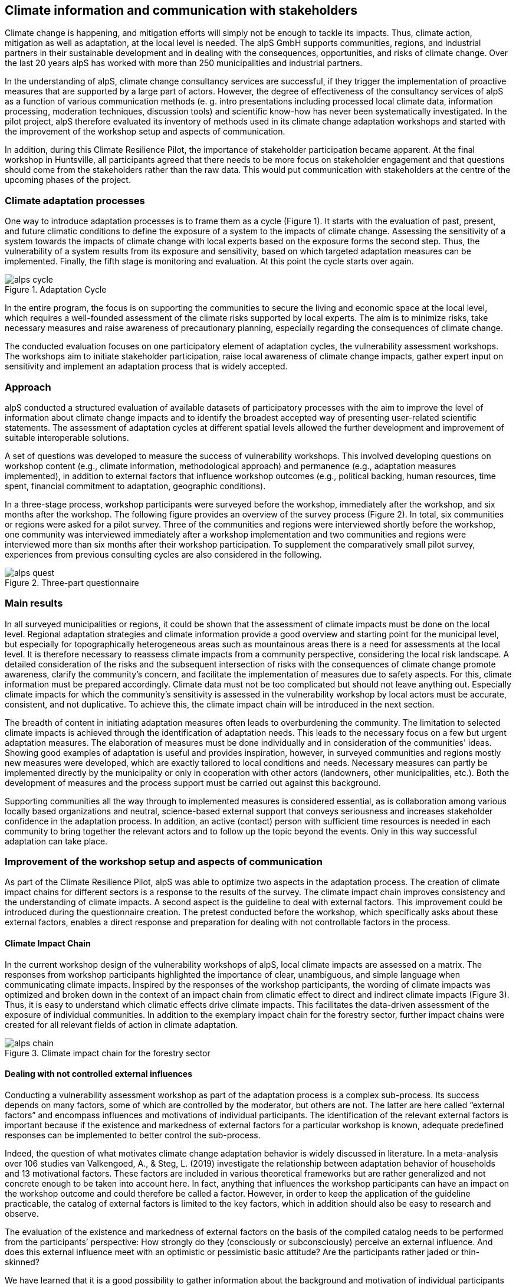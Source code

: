
//[[clause-reference]]
== Climate information and communication with stakeholders

Climate change is happening, and mitigation efforts will simply not be enough  to tackle its impacts. Thus, climate action, mitigation as well as adaptation, at the local level is needed. The alpS GmbH supports communities, regions, and industrial partners in their sustainable development and in dealing with the consequences, opportunities, and risks of climate change. Over the last 20 years alpS has worked with more than 250 municipalities and industrial partners.

In the understanding of alpS, climate change consultancy services are successful, if they trigger the implementation of proactive measures that are supported by a large part of actors. However, the degree of effectiveness of the consultancy services of alpS as a function of various communication methods (e. g. intro presentations including processed local climate data, information processing, moderation techniques, discussion tools) and scientific know-how has never been systematically investigated. In the pilot project, alpS therefore evaluated its inventory of methods used in its climate change adaptation workshops and started with the improvement of the workshop setup and aspects of communication.

In addition, during this Climate Resilience Pilot, the importance of stakeholder participation became apparent. At the final workshop in Huntsville, all participants agreed that there needs to be more focus on stakeholder engagement and that questions should come from the stakeholders rather than the raw data. This would put communication with stakeholders at the centre of the upcoming phases of the project.

=== Climate adaptation processes
One way to introduce adaptation processes is to frame them as a cycle (Figure 1). It starts with the evaluation of past, present, and future climatic conditions to define the exposure of a system to the impacts of climate change. Assessing the sensitivity of a system towards the impacts of climate change with local experts based on the exposure forms the second step. Thus, the vulnerability of a system results from its exposure and sensitivity, based on which targeted adaptation measures can be implemented. Finally, the fifth stage is monitoring and evaluation. At this point the cycle starts over again. 

.Adaptation Cycle
image::alps_cycle.png[]

In the entire  program, the focus is on supporting the communities to secure the living and economic space at the local level, which requires a well-founded assessment of the climate risks supported by local experts. The aim is to minimize risks, take necessary measures and raise awareness of precautionary planning, especially regarding the consequences of climate change.

The conducted evaluation focuses on one participatory element of adaptation cycles, the vulnerability assessment workshops. The workshops aim to initiate stakeholder participation, raise local awareness of climate change impacts, gather expert input on sensitivity and implement an adaptation process that is widely accepted. 

=== Approach

alpS conducted a structured evaluation of available datasets of participatory processes with the aim to improve the level of information about climate change impacts and to identify the broadest accepted way of presenting user-related scientific statements. The assessment of adaptation cycles at different spatial levels allowed the further development and improvement of suitable interoperable solutions.

A set of questions was developed to measure the success of vulnerability workshops.  This involved developing questions on workshop content (e.g., climate information, methodological approach) and permanence (e.g., adaptation measures implemented), in addition to external factors that influence workshop outcomes (e.g., political backing, human resources, time spent, financial commitment to adaptation, geographic conditions). 

In a three-stage process, workshop participants were surveyed before the workshop, immediately after the workshop, and six months after the workshop. The following figure provides an overview of the survey process (Figure 2). In total, six communities or regions were asked for a pilot survey. Three of the communities and regions were interviewed shortly before the workshop, one community was interviewed immediately after a workshop implementation and two communities and regions were interviewed more than six months after their workshop participation. To supplement the comparatively small pilot survey, experiences from previous consulting cycles are also considered in the following.

.Three-part questionnaire
image::alps_quest.png[]

=== Main results

In all surveyed municipalities or regions, it could be shown that the assessment of climate impacts must be done on the local level. Regional adaptation strategies and climate information provide a good overview and starting point for the municipal level, but especially for topographically heterogeneous areas such as mountainous areas there is a need for assessments at the local level. It is therefore necessary to reassess climate impacts from a community perspective, considering the local risk landscape. A detailed consideration of the risks and the subsequent intersection of risks with the consequences of climate change promote awareness, clarify the community's concern, and facilitate the implementation of measures due to safety aspects. For this, climate information must be prepared accordingly. Climate data must not be too complicated but should not leave anything out. Especially climate impacts for which the community's sensitivity is assessed in the vulnerability workshop by local actors must be  accurate, consistent, and not duplicative. To achieve this, the climate impact chain will be introduced in the next section.

The breadth of content in initiating adaptation measures often leads to overburdening the community. The limitation to selected climate impacts is achieved through the identification of adaptation needs. This leads to the necessary focus on a few but urgent adaptation measures. The elaboration of measures must be done individually and in consideration of the communities' ideas. Showing good examples of adaptation is useful and provides inspiration, however, in surveyed communities and regions mostly new measures were developed, which are exactly tailored to local conditions and needs. Necessary measures can partly be implemented directly by the municipality or only in cooperation with other actors (landowners, other municipalities, etc.). Both the development of measures and the process support must be carried out against this background.

Supporting communities all the way through to implemented measures is considered essential, as is collaboration among various locally based organizations and neutral, science-based external support that conveys seriousness and increases stakeholder confidence in the adaptation process. In addition, an active (contact) person with sufficient time resources is needed in each community to bring together the relevant actors and to follow up the topic beyond the events. Only in this way successful adaptation can take place.


=== Improvement of the workshop setup and aspects of communication

As part of the Climate Resilience Pilot, alpS was able to optimize two aspects in the adaptation process. The creation of climate impact chains for different sectors is a response to the results of the survey. The climate impact chain improves consistency and the understanding of climate impacts. A second aspect is the guideline to deal with external factors. This improvement could be introduced during the questionnaire creation. The pretest conducted before the workshop, which specifically asks about these external factors, enables a direct response and preparation for dealing with not controllable factors in the process.


==== Climate Impact Chain

In the current workshop design of the vulnerability workshops of alpS, local climate impacts are assessed on a matrix. The responses from workshop participants highlighted the importance of clear, unambiguous, and simple language when communicating climate impacts. Inspired by the responses of the workshop participants, the wording of climate impacts was optimized and broken down in the context of an impact chain from climatic effect  to direct and indirect climate impacts (Figure 3). Thus, it is easy to understand which climatic effects drive climate impacts. This facilitates the data-driven assessment of the exposure of individual communities. In addition to the exemplary impact chain for the forestry sector, further impact chains were created for all relevant fields of action in climate adaptation.


.Climate impact chain for the forestry sector
image::alps_chain.png[]

==== Dealing with not controlled external influences

Conducting a vulnerability assessment workshop as part of the adaptation process is a complex sub-process. Its success depends on many factors, some of which are controlled by the moderator, but others are not. The latter are here called “external factors” and encompass influences and motivations of individual participants. The identification of the relevant external factors is important because if the existence and markedness of external factors for a particular workshop is known, adequate predefined responses can be implemented to better control the sub-process.

Indeed, the question of what motivates climate change adaptation behavior is widely discussed in literature. In a meta-analysis over 106 studies van Valkengoed, A., & Steg, L. (2019) investigate the relationship between adaptation behavior of households and 13 motivational factors. These factors are included in various theoretical frameworks but are rather generalized and not concrete enough to be taken into account here. In fact, anything that influences the workshop participants can have an impact on the workshop outcome and could therefore be called a factor. However, in order to keep the application of the guideline practicable, the catalog of external factors is limited to the key factors, which in addition should also be easy to research and observe. 

The evaluation of the existence and markedness of external factors on the basis of the compiled catalog needs to be performed from the participants’ perspective: How strongly do they (consciously or subconsciously) perceive an external influence. And does this external influence meet with an optimistic or pessimistic basic attitude? Are the participants rather jaded or thin-skinned?

We have learned that it is a good possibility to gather information about the background and motivation of individual participants in preparatory talks with the organizer.

Catalog of external factors:

. Natural space the municipality / company is located in:
. Number of inhabitants / number of employees: 
. Vulnerabilities are known that are affected by climate change:
.. strong dependence on a few infrastructures
.. strong dependence on a few companies / sectors of the economy
.. demographic characteristics
.. shortages in emergency responses
. The municipality / company depends on its neighbors to carry out its adaptation measures (e.g. upstream/downstream riparian community set of problems).
. In case of a suffered catastrophe (here or elsewhere): Have neglected precautions  led to legal or political consequences ?
. The municipality / company has experience with weather extremes or unusual seasonal conditions.
. The municipality / company is affected by other geophysical, geopolitical, social or economic crises.
. The handling of climate change in the media is present.
. Political backing is given.
. Provided human resources are sufficient.
. Monetary commitment for climate adaptation is sufficient.
. Participants are legally obligated to take precautions.
. Risks of increased devaluation of real estate, equity investments, property, plant and equipment as well as increased depreciation, interest and insurance costs exist.
. Participants recognize different needs, advantages and benefits.
. Individuals are willing to take responsibility.
. Different perception of the environment: outdoor professionals (e.g. farmers, foresters) as well as indoor professionals are participating.
. Different levels of knowledge: accepted experts for individual topics (e.g. infrastructure, public health) are participating.


=== Outlook: Stakeholders as a starting point for processing climate information

Overall, the consensus at the Closing Workshop in Huntsville was to focus more on stakeholder participation and to start from the stakeholders' questions instead of the raw data. alpS is experienced in implementing and guiding participatory processes. In the coming project phase, alpS could offer a concept that enables data providers to identify their stakeholders, jointly define questions and collect targeted feedback.


=== Summary

* Component: Climate communication and support for adaptation.
* Inputs: Selected climate indicators (past and future, different scenarios), cartographic data (hazard zones, hq areas, etc.), existing plans, strategies and concepts (regional development plans, climate protection strategies, previous analyses), and most important local climate and resilience information from stakeholders.
*  Outputs: Target group-specific communication material (factsheets, graphs), description of the vulnerability and visualization of risk maps, adaptation measures, strategies for adaptation to climate change. In the context of this pilot alpS improved its communication methods and shared its findings to allow the Climate Community to copy and transform as many use-cases as possible to other locations or framework condition.
*  What other component(s) can interact with the component: All components that deliver dri. Also, any component that needs user feedback or a test group, or that wants to develop data as part of a participatory process.
* What OGC standards or formats does the component use and produce: Processed local climate data, NetCDF.

